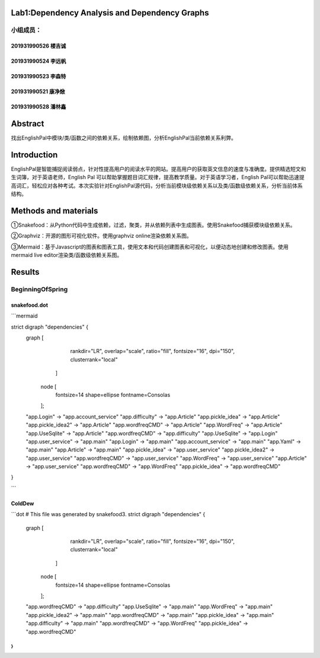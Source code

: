 .. EnglishPal documentation master file, created by
   sphinx-quickstart on Thu May 12 08:26:36 2022.
   You can adapt this file completely to your liking, but it should at least
   contain the root `toctree` directive.

Lab1:Dependency Analysis and Dependency Graphs
======================================
小组成员：
'''''''''
201931990526   楼吉诚
""""""""
201931990524   李远帆
""""""""
201931990523   李森特
""""""""
201931990521   康净焮
""""""""
201931990528   潘林鑫
""""""""



Abstract
==================
找出EnglishPal中模块/类/函数之间的依赖关系，绘制依赖图，分析EnglishPal当前依赖关系利弊。


Introduction
==================
EnglishPal是智能捕捉阅读弱点，针对性提高用户的阅读水平的网站。提高用户的获取英文信息的速度与准确度。提供精选短文和生词簿，对于英语老师，English Pal 可以帮助掌握题目词汇规律，提高教学质量。对于英语学习者，English Pal可以帮助迅速提高词汇，轻松应对各种考试。本次实验针对EnglishPal源代码，分析当前模块级依赖关系以及类/函数级依赖关系，分析当前体系结构。


Methods and materials
==================
①Snakefood：从Python代码中生成依赖，过滤，聚类，并从依赖列表中生成图表。使用Snakefood捕获模块级依赖关系。

②Graphviz：开源的图形可视化软件。使用graphviz online渲染依赖关系图。

③Mermaid：基于Javascript的图表和图表工具，使用文本和代码创建图表和可视化，以便动态地创建和修改图表。使用mermaid live editor渲染类/函数级依赖关系图。


Results
==================
BeginningOfSpring
'''''''''
snakefood.dot
""""""""

```mermaid

strict digraph "dependencies" {
    graph [
            rankdir="LR",
            overlap="scale",
            ratio="fill",
            fontsize="16",
            dpi="150",
            clusterrank="local"
        ]

       node [
            fontsize=14
            shape=ellipse
            fontname=Consolas
       ];
    "app.Login" -> "app.account_service"
    "app.difficulty" -> "app.Article"
    "app.pickle_idea" -> "app.Article"
    "app.pickle_idea2" -> "app.Article"
    "app.wordfreqCMD" -> "app.Article"
    "app.WordFreq" -> "app.Article"
    "app.UseSqlite" -> "app.Article"
    "app.wordfreqCMD" -> "app.difficulty"
    "app.UseSqlite" -> "app.Login"
    "app.user_service" -> "app.main"
    "app.Login" -> "app.main"
    "app.account_service" -> "app.main"
    "app.Yaml" -> "app.main"
    "app.Article" -> "app.main"
    "app.pickle_idea" -> "app.user_service"
    "app.pickle_idea2" -> "app.user_service"
    "app.wordfreqCMD" -> "app.user_service"
    "app.WordFreq" -> "app.user_service"
    "app.Article" -> "app.user_service"
    "app.wordfreqCMD" -> "app.WordFreq"
    "app.pickle_idea" -> "app.wordfreqCMD"
}

```


ColdDew
""""""""
```dot
# This file was generated by snakefood3.
strict digraph "dependencies" {
    graph [
            rankdir="LR",
            overlap="scale",
            ratio="fill",
            fontsize="16",
            dpi="150",
            clusterrank="local"
        ]

       node [
            fontsize=14
            shape=ellipse
            fontname=Consolas
       ];
    "app.wordfreqCMD" -> "app.difficulty"
    "app.UseSqlite" -> "app.main"
    "app.WordFreq" -> "app.main"
    "app.pickle_idea2" -> "app.main"
    "app.wordfreqCMD" -> "app.main"
    "app.pickle_idea" -> "app.main"
    "app.difficulty" -> "app.main"
    "app.wordfreqCMD" -> "app.WordFreq"
    "app.pickle_idea" -> "app.wordfreqCMD"
}
```
